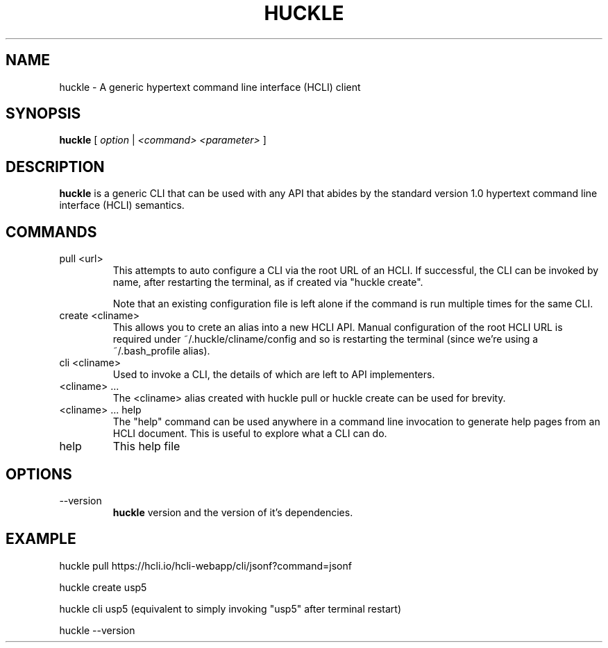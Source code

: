 .TH HUCKLE 1 "FEBRUARY 2017" Linux "User Manuals"
.SH NAME
huckle \- A generic hypertext command line interface (HCLI) client
.SH SYNOPSIS
.B huckle
[
.I option
|
.I <command>
.I <parameter>
]
.SH DESCRIPTION
.B huckle
is a generic CLI that can be used with any API that abides by
the standard version 1.0 hypertext command line interface (HCLI) semantics.
.SH COMMANDS
.IP "pull <url>"
This attempts to auto configure a CLI via the root URL of an HCLI. If successful, the CLI
can be invoked by name, after restarting the terminal, as if created via "huckle create".
   
Note that an existing configuration file is left alone if the command is run multiple times
for the same CLI.
.IP "create <cliname>"
This allows you to crete an alias into a new HCLI API. Manual configuration of the root HCLI URL
is required under ~/.huckle/cliname/config and so is restarting the terminal (since we're using a ~/.bash_profile alias).
.IP "cli <cliname>"
Used to invoke a CLI, the details of which are left to API implementers.
.IP "<cliname> ..."
The <cliname> alias created with huckle pull or huckle create can be used for brevity.
.IP "<cliname> ... help"
The "help" command can be used anywhere in a command line invocation to generate help pages from an HCLI document. This
is useful to explore what a CLI can do.
.IP help
This help file
.SH OPTIONS
.IP --version
.B huckle
version and the version of it's dependencies.
.SH EXAMPLE
huckle pull https://hcli.io/hcli-webapp/cli/jsonf?command=jsonf

huckle create usp5

huckle cli usp5 (equivalent to simply invoking "usp5" after terminal restart)

huckle --version

